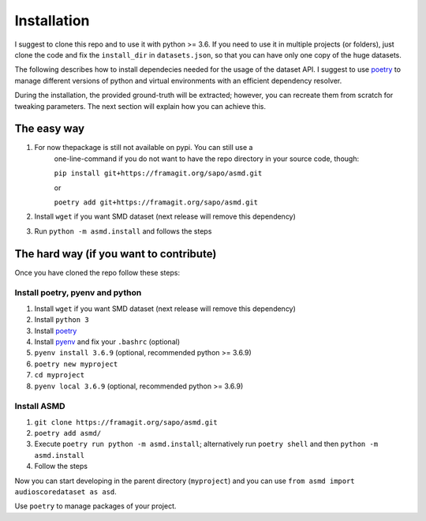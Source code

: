 Installation
============

I suggest to clone this repo and to use it with python >= 3.6. If you
need to use it in multiple projects (or folders), just clone the code and
fix the ``install_dir`` in ``datasets.json``, so that you can have only
one copy of the huge datasets.

The following describes how to install dependecies needed for the usage of the
dataset API. I suggest to use  `poetry <https://python-poetry.org/>`__ to manage
different versions of python and virtual environments with an efficient
dependency resolver.

During the installation, the provided ground-truth will be extracted; however,
you can recreate them from scratch for tweaking parameters. The next section
will explain how you can achieve this.

The easy way
----
#. For now thepackage is still not available on pypi. You can still use a
    one-line-command if you do not want to have the repo directory in your source
    code, though:

    ``pip install git+https://framagit.org/sapo/asmd.git`` 

    or

    ``poetry add git+https://framagit.org/sapo/asmd.git`` 

#. Install ``wget`` if you want SMD dataset (next release will remove this dependency)
#. Run ``python -m asmd.install`` and follows the steps


The hard way (if you want to contribute)
----

Once you have cloned the repo follow these steps:

Install poetry, pyenv and python
^^^^

#. Install ``wget`` if you want SMD dataset (next release will remove this dependency)
#. Install ``python 3``
#. Install `poetry <https://python-poetry.org/docs/#installation>`__
#. Install `pyenv <https://github.com/pyenv/pyenv#installation>`__ and fix your
   ``.bashrc`` (optional)
#. ``pyenv install 3.6.9`` (optional, recommended python >= 3.6.9)
#. ``poetry new myproject``
#. ``cd myproject``
#. ``pyenv local 3.6.9`` (optional, recommended python >= 3.6.9)

Install ASMD
^^^^

#. ``git clone https://framagit.org/sapo/asmd.git``
#. ``poetry add asmd/``
#. Execute ``poetry run python -m asmd.install``; alternatively run ``poetry
   shell`` and then ``python -m asmd.install``
#. Follow the steps

Now you can start developing in the parent directory (``myproject``) and
you can use ``from asmd import audioscoredataset as asd``.

Use ``poetry`` to manage packages of your project.
